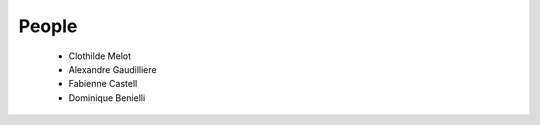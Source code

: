 People
------


  * Clothilde Melot

  * Alexandre Gaudilliere

  * Fabienne Castell 

  * Dominique Benielli
